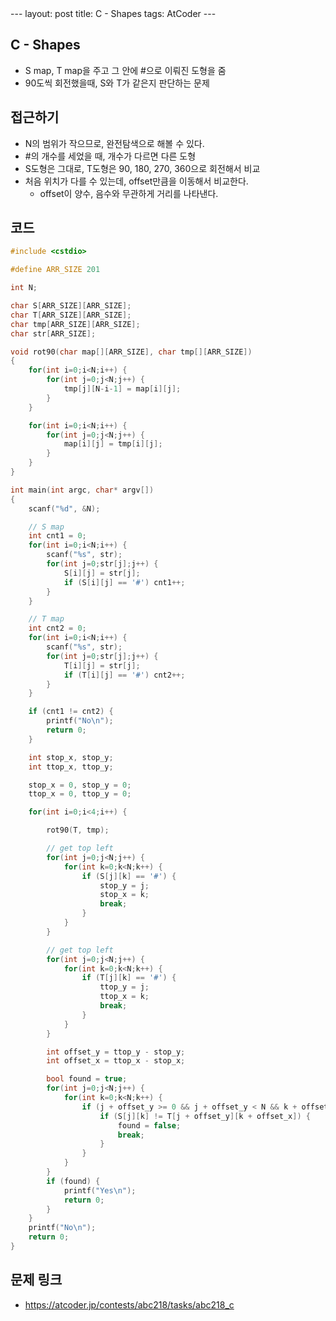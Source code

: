 #+HTML: ---
#+HTML: layout: post
#+HTML: title: C - Shapes
#+HTML: tags: AtCoder
#+HTML: ---
#+OPTIONS: ^:nil

** C - Shapes
- S map, T map을 주고 그 안에 #으로 이뤄진 도형을 줌
- 90도씩 회전했을때, S와 T가 같은지 판단하는 문제

** 접근하기
- N의 범위가 작으므로, 완전탐색으로 해볼 수 있다.
- #의 개수를 세었을 때, 개수가 다르면 다른 도형
- S도형은 그대로, T도형은 90, 180, 270, 360으로 회전해서 비교
- 처음 위치가 다를 수 있는데, offset만큼을 이동해서 비교한다.
  - offset이 양수, 음수와 무관하게 거리를 나타낸다.

** 코드
#+BEGIN_SRC cpp
#include <cstdio>

#define ARR_SIZE 201

int N;

char S[ARR_SIZE][ARR_SIZE];
char T[ARR_SIZE][ARR_SIZE];
char tmp[ARR_SIZE][ARR_SIZE];
char str[ARR_SIZE];

void rot90(char map[][ARR_SIZE], char tmp[][ARR_SIZE])
{
    for(int i=0;i<N;i++) {
        for(int j=0;j<N;j++) {
            tmp[j][N-i-1] = map[i][j];
        }
    }

    for(int i=0;i<N;i++) {
        for(int j=0;j<N;j++) {
            map[i][j] = tmp[i][j];
        }
    }
}

int main(int argc, char* argv[])
{
    scanf("%d", &N);

    // S map
    int cnt1 = 0;
    for(int i=0;i<N;i++) {
        scanf("%s", str);
        for(int j=0;str[j];j++) {
            S[i][j] = str[j];
            if (S[i][j] == '#') cnt1++;
        }
    }

    // T map
    int cnt2 = 0;
    for(int i=0;i<N;i++) {
        scanf("%s", str);
        for(int j=0;str[j];j++) {
            T[i][j] = str[j];
            if (T[i][j] == '#') cnt2++;
        }
    }

    if (cnt1 != cnt2) {
        printf("No\n");
        return 0;
    }

    int stop_x, stop_y;
    int ttop_x, ttop_y;

    stop_x = 0, stop_y = 0; 
    ttop_x = 0, ttop_y = 0;

    for(int i=0;i<4;i++) {

        rot90(T, tmp);
        
        // get top left
        for(int j=0;j<N;j++) {
            for(int k=0;k<N;k++) {
                if (S[j][k] == '#') {
                    stop_y = j;
                    stop_x = k;
                    break;
                }
            }
        }

        // get top left
        for(int j=0;j<N;j++) {
            for(int k=0;k<N;k++) {
                if (T[j][k] == '#') {
                    ttop_y = j;
                    ttop_x = k;
                    break;
                }
            }
        }

        int offset_y = ttop_y - stop_y;
        int offset_x = ttop_x - stop_x;
        
        bool found = true;
        for(int j=0;j<N;j++) {
            for(int k=0;k<N;k++) {
                if (j + offset_y >= 0 && j + offset_y < N && k + offset_x >= 0 && k + offset_x < N) {
                    if (S[j][k] != T[j + offset_y][k + offset_x]) {
                        found = false;
                        break;
                    }
                }
            }
        }
        if (found) {
            printf("Yes\n");
            return 0;
        }
    }    
    printf("No\n");
    return 0;
}
#+END_SRC

** 문제 링크
- https://atcoder.jp/contests/abc218/tasks/abc218_c
